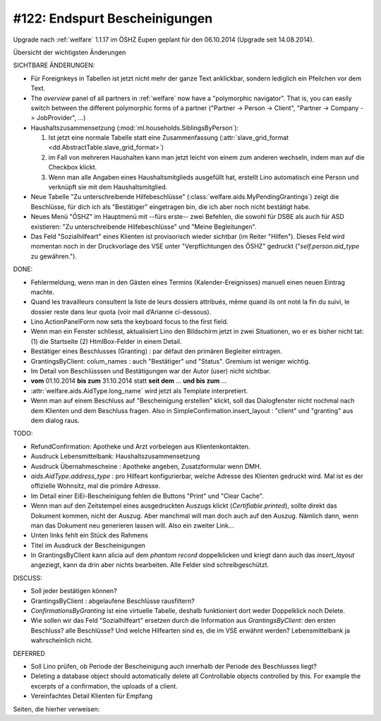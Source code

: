 ==============================
#122: Endspurt Bescheinigungen
==============================

Upgrade nach :ref:`welfare` 1.1.17 im ÖSHZ Eupen geplant für den
06.10.2014 (Upgrade seit 14.08.2014).

Übersicht der wichtigsten Änderungen 

SICHTBARE ÄNDERUNGEN:

- Für Foreignkeys in Tabellen ist jetzt nicht mehr der ganze Text
  anklickbar, sondern lediglich ein Pfeilchen vor dem Text.

- The `overview` panel of all partners in :ref:`welfare` now have a
  "polymorphic navigator".  That is, you can easily switch between the
  different polymorphic forms of a partner ("Partner -> Person ->
  Client", "Partner -> Company -> JobProvider", ...)

- Haushaltszusammensetzung (:mod:`ml.households.SiblingsByPerson`):

  (1) Ist jetzt eine normale Tabelle statt eine Zusammenfassung
      (:attr:`slave_grid_format <dd.AbstractTable.slave_grid_format>`)
  (2) im Fall von mehreren Haushalten kann man jetzt leicht von einem
      zum anderen wechseln, indem man auf die Checkbox klickt.
  (3) Wenn man alle Angaben eines Haushaltsmitglieds ausgefüllt hat,
      erstellt Lino automatisch eine Person und verknüpft sie mit dem
      Haushaltsmitglied.

- Neue Tabelle "Zu unterschreibende Hilfebeschlüsse"
  (:class:`welfare.aids.MyPendingGrantings`) zeigt die Beschlüsse, für
  dich ich als "Bestätiger" eingetragen bin, die ich aber noch nicht
  bestätigt habe.

- Neues Menü "ÖSHZ" im Hauptmenü mit --fürs erste-- zwei Befehlen, die
  sowohl für DSBE als auch für ASD existieren: "Zu unterschreibende
  Hilfebeschlüsse" und "Meine Begleitungen".

- Das Feld "Sozialhilfeart" eines Klienten ist provisorisch wieder
  sichtbar (im Reiter "Hilfen"). Dieses Feld wird momentan noch in der
  Druckvorlage des VSE unter "Verpflichtungen des ÖSHZ" gedruckt
  ("`self.person.aid_type` zu gewähren.").


DONE:

- Fehlermeldung, wenn man in den Gästen eines Termins
  (Kalender-Ereignisses) manuell einen neuen Eintrag machte.

- Quand les travailleurs consultent la liste de leurs dossiers
  attribués, même quand ils ont noté la fin du suivi, le dossier reste
  dans leur quota (voir mail d’Arianne ci-dessous).

- Lino.ActionPanelForm now sets the keyboard focus to the first field.

- Wenn man ein Fenster schliesst, aktualisiert Lino den Bildschirm
  jetzt in zwei Situationen, wo er es bisher nicht tat: (1) die
  Startseite (2) HtmlBox-Felder in einem Detail.

- Bestätiger eines Beschlusses (Granting) : par défaut den primären
  Begleiter eintragen.

- GrantingsByClient: colum_names : auch "Bestätiger" und "Status".
  Gremium ist weniger wichtig.

- Im Detail von Beschlüsssen und Bestätigungen war der Autor (user)
  nicht sichtbar.

- **vom** 01.10.2014 **bis zum** 31.10.2014 statt **seit dem**
  ... **und bis zum** ...

- :attr:`welfare.aids.AidType.long_name` wird jetzt als Template
  interpretiert.

- Wenn man auf einem Beschluss auf "Bescheinigung erstellen" klickt,
  soll das Dialogfenster nicht nochmal nach dem Klienten und dem
  Beschluss fragen.  Also in SimpleConfirmation.insert_layout :
  "client" und "granting" aus dem dialog raus.



TODO:

- RefundConfirmation: Apotheke und Arzt vorbelegen aus Klientenkontakten.

- Ausdruck Lebensmittelbank: Haushaltszusammensetzung

- Ausdruck Übernahmescheine : Apotheke angeben, Zusatzformular wenn DMH.

- `aids.AidType.address_type` : pro Hilfeart konfigurierbar, welche
  Adresse des Klienten gedruckt wird.  Mal ist es der offizielle
  Wohnsitz, mal die primäre Adresse.

- Im Detail einer EiEi-Bescheinigung fehlen die Buttons "Print" und
  "Clear Cache".

- Wenn man auf den Zeitstempel eines ausgedruckten Auszugs klickt
  (`Certifiable.printed`), sollte direkt das Dokument kommen, nicht
  der Auszug. Aber manchmal will man doch auch auf den Auszug. Nämlich
  dann, wenn man das Dokument neu generieren lassen will. Also ein
  zweiter Link...
  
- Unten links fehlt ein Stück des Rahmens

- Titel im Ausdruck der Bescheinigungen

- In GrantingsByClient kann alicia auf dem *phantom record*
  doppelklicken und kriegt dann auch das `insert_layout` angeziegt,
  kann da drin aber nichts bearbeiten. Alle Felder sind
  schreibgeschützt.

DISCUSS:

- Soll jeder bestätigen können?
- GrantingsByClient : abgelaufene Beschlüsse rausfiltern?
- `ConfirmationsByGranting` ist eine virtuelle Tabelle, deshalb
  funktioniert dort weder Doppelklick noch Delete.
- Wie sollen wir das Feld "Sozialhilfeart" ersetzen durch die
  Information aus `GrantingsByClient`: den ersten Beschluss? alle
  Beschlüsse? Und welche Hilfearten sind es, die im VSE erwähnt
  werden? Lebensmittelbank ja wahrscheinlich nicht.

DEFERRED

- Soll Lino prüfen, ob Periode der Bescheinigung auch innerhalb der
  Periode des Beschlusses liegt?
- Deleting a database object should automatically delete all
  Controllable objects controlled by this.  For example the excerpts of
  a confirmation, the uploads of a client.
- Vereinfachtes Detail Klienten für Empfang


Seiten, die hierher verweisen:

.. refstothis::
